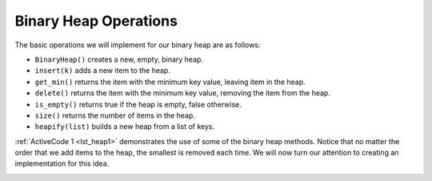 ..  Copyright (C)  Brad Miller, David Ranum
    This work is licensed under the Creative Commons Attribution-NonCommercial-ShareAlike 4.0 International License. To view a copy of this license, visit http://creativecommons.org/licenses/by-nc-sa/4.0/.


Binary Heap Operations
~~~~~~~~~~~~~~~~~~~~~~

The basic operations we will implement for our binary heap are as
follows:

-  ``BinaryHeap()`` creates a new, empty, binary heap.

-  ``insert(k)`` adds a new item to the heap.

-  ``get_min()`` returns the item with the minimum key value, leaving
   item in the heap.

-  ``delete()`` returns the item with the minimum key value, removing
   the item from the heap.

-  ``is_empty()`` returns true if the heap is empty, false otherwise.

-  ``size()`` returns the number of items in the heap.

-  ``heapify(list)`` builds a new heap from a list of keys.

:ref:`ActiveCode 1 <lst_heap1>` demonstrates the use of some of the binary
heap methods.  Notice that no matter the order that we add items to the heap, the smallest
is removed each time.  We will now turn our attention to creating an implementation for this idea.

.. _lst_heap1:


.. activecode:: heap1
    :caption: Using the Binary Heap
    :nocodelens:

    from pythonds3.trees import BinaryHeap

    my_heap = BinaryHeap()
    my_heap.insert(5)
    my_heap.insert(7)
    my_heap.insert(3)
    my_heap.insert(11)

    print(my_heap.delete())
    print(my_heap.delete())
    print(my_heap.delete())
    print(my_heap.delete())
